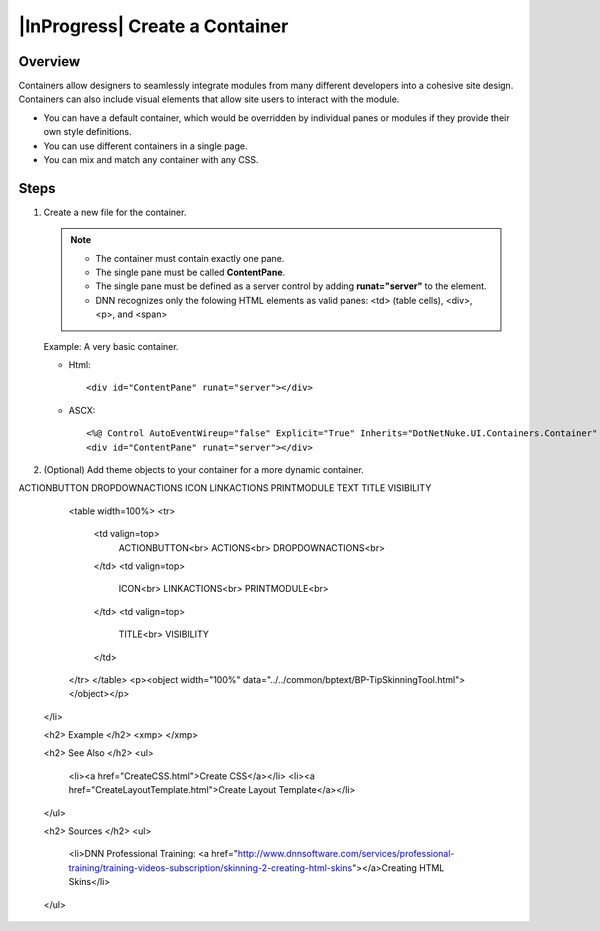 ================================
|InProgress| Create a Container
================================

Overview
===========

Containers allow designers to seamlessly integrate modules from many different developers into a cohesive site design. Containers can also include visual elements that allow site users to interact with the module.

* You can have a default container, which would be overridden by individual panes or modules if they provide their own style definitions.

* You can use different containers in a single page.

* You can mix and match any container with any CSS.

Steps
=========

#.	Create a new file for the container.

	.. note::
	
		* The container must contain exactly one pane.
		* The single pane must be called **ContentPane**.
		* The single pane must be defined as a server control by adding **runat="server"** to the element.
		* DNN recognizes only the folowing HTML elements as valid panes: <td> (table cells), <div>, <p>, and <span>

	Example: A very basic container.
    
        * Html::
        
            <div id="ContentPane" runat="server"></div>
            
        * ASCX::
    
            <%@ Control AutoEventWireup="false" Explicit="True" Inherits="DotNetNuke.UI.Containers.Container" %>
            <div id="ContentPane" runat="server"></div>

#.  (Optional) Add theme objects to your container for a more dynamic container.


.. raw:: html

    <ol>

    <li>(Optional) Add theme objects to your container for a more dynamic page.
        <p><object width="100%" data="../../common/bptext/BP-AddThemeObjects.html"></object></p>

        <p>The following theme objects are relevant to containers:</p> <!-- Joe will provide the complete list -->
ACTIONBUTTON
DROPDOWNACTIONS
ICON
LINKACTIONS
PRINTMODULE
TEXT
TITLE
VISIBILITY
        <table width=100%>
        <tr>
            <td valign=top>
                ACTIONBUTTON<br>
                ACTIONS<br>
                DROPDOWNACTIONS<br>
            </td>
            <td valign=top>
                ICON<br>
                LINKACTIONS<br>
                PRINTMODULE<br>
            </td>
            <td valign=top>
                TITLE<br>
                VISIBILITY
            </td>
        </tr>
        </table>
        <p><object width="100%" data="../../common/bptext/BP-TipSkinningTool.html"></object></p>
    </li>


    <h2> Example </h2>
    <xmp>
    </xmp>


    <h2> See Also </h2>
    <ul>
        <li><a href="CreateCSS.html">Create CSS</a></li>
        <li><a href="CreateLayoutTemplate.html">Create Layout Template</a></li>
    </ul>


    <h2> Sources </h2>
    <ul>
        <li>DNN Professional Training: <a href="http://www.dnnsoftware.com/services/professional-training/training-videos-subscription/skinning-2-creating-html-skins"></a>Creating HTML Skins</li>
    </ul>